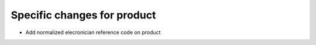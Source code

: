 Specific changes for product
----------------------------

* Add normalized elecronician reference code on product

